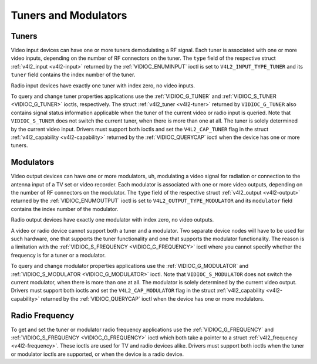 .. -*- coding: utf-8; mode: rst -*-

.. _tuner:

*********************
Tuners and Modulators
*********************


Tuners
======

Video input devices can have one or more tuners demodulating a RF
signal. Each tuner is associated with one or more video inputs,
depending on the number of RF connectors on the tuner. The ``type``
field of the respective struct :ref:`v4l2_input <v4l2-input>`
returned by the :ref:`VIDIOC_ENUMINPUT` ioctl is
set to ``V4L2_INPUT_TYPE_TUNER`` and its ``tuner`` field contains the
index number of the tuner.

Radio input devices have exactly one tuner with index zero, no video
inputs.

To query and change tuner properties applications use the
:ref:`VIDIOC_G_TUNER` and
:ref:`VIDIOC_S_TUNER <VIDIOC_G_TUNER>` ioctls, respectively. The
struct :ref:`v4l2_tuner <v4l2-tuner>` returned by ``VIDIOC_G_TUNER``
also contains signal status information applicable when the tuner of the
current video or radio input is queried. Note that ``VIDIOC_S_TUNER``
does not switch the current tuner, when there is more than one at all.
The tuner is solely determined by the current video input. Drivers must
support both ioctls and set the ``V4L2_CAP_TUNER`` flag in the struct
:ref:`v4l2_capability <v4l2-capability>` returned by the
:ref:`VIDIOC_QUERYCAP` ioctl when the device has
one or more tuners.


Modulators
==========

Video output devices can have one or more modulators, uh, modulating a
video signal for radiation or connection to the antenna input of a TV
set or video recorder. Each modulator is associated with one or more
video outputs, depending on the number of RF connectors on the
modulator. The ``type`` field of the respective struct
:ref:`v4l2_output <v4l2-output>` returned by the
:ref:`VIDIOC_ENUMOUTPUT` ioctl is set to
``V4L2_OUTPUT_TYPE_MODULATOR`` and its ``modulator`` field contains the
index number of the modulator.

Radio output devices have exactly one modulator with index zero, no
video outputs.

A video or radio device cannot support both a tuner and a modulator. Two
separate device nodes will have to be used for such hardware, one that
supports the tuner functionality and one that supports the modulator
functionality. The reason is a limitation with the
:ref:`VIDIOC_S_FREQUENCY <VIDIOC_G_FREQUENCY>` ioctl where you
cannot specify whether the frequency is for a tuner or a modulator.

To query and change modulator properties applications use the
:ref:`VIDIOC_G_MODULATOR` and
:ref:`VIDIOC_S_MODULATOR <VIDIOC_G_MODULATOR>` ioctl. Note that
``VIDIOC_S_MODULATOR`` does not switch the current modulator, when there
is more than one at all. The modulator is solely determined by the
current video output. Drivers must support both ioctls and set the
``V4L2_CAP_MODULATOR`` flag in the struct
:ref:`v4l2_capability <v4l2-capability>` returned by the
:ref:`VIDIOC_QUERYCAP` ioctl when the device has
one or more modulators.


Radio Frequency
===============

To get and set the tuner or modulator radio frequency applications use
the :ref:`VIDIOC_G_FREQUENCY` and
:ref:`VIDIOC_S_FREQUENCY <VIDIOC_G_FREQUENCY>` ioctl which both take
a pointer to a struct :ref:`v4l2_frequency <v4l2-frequency>`. These
ioctls are used for TV and radio devices alike. Drivers must support
both ioctls when the tuner or modulator ioctls are supported, or when
the device is a radio device.


.. ------------------------------------------------------------------------------
.. This file was automatically converted from DocBook-XML with the dbxml
.. library (https://github.com/return42/sphkerneldoc). The origin XML comes
.. from the linux kernel, refer to:
..
.. * https://github.com/torvalds/linux/tree/master/Documentation/DocBook
.. ------------------------------------------------------------------------------

